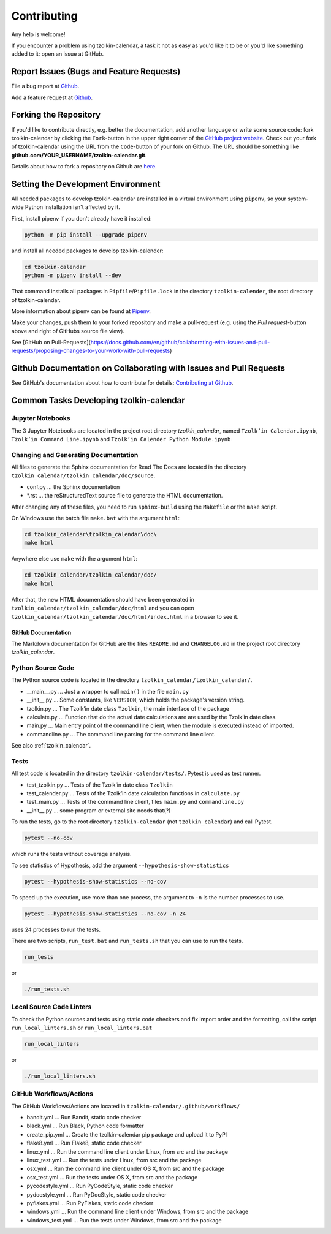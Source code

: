 Contributing
============

Any help is welcome!

If you encounter a problem using tzolkin-calendar, a task it not as easy as you'd like it to be
or you'd like something added to it: open an issue at GitHub.

Report Issues (Bugs and Feature Requests)
-----------------------------------------

| File a bug report at `Github <https://github.com/Release-Candidate/tzolkin-calendar/issues/new?assignees=&labels=&template=bug_report.md&title=>`_.
Add a feature request at `Github <https://github.com/Release-Candidate/tzolkin-calendar/issues/new?assignees=&labels=&template=feature_request.md&title=>`_.

Forking the Repository
----------------------

If you'd like to contribute directly, e.g. better the documentation, add another language or
write some source code: fork tzolkin-calendar by clicking the ``Fork``-button in the upper right
corner of the `GitHub project website <https://github.com/Release-Candidate/tzolkin-calendar>`_.
Check out your fork of tzolkin-calendar using the URL from the ``Code``-button of your fork on Github.
The URL should be something like **github.com/YOUR_USERNAME/tzolkin-calendar.git**.

Details about how to fork a repository on Github are `here <https://docs.github.com/en/github/collaborating-with-issues-and-pull-requests/working-with-forks>`_.

Setting the Development Environment
-----------------------------------

All needed packages to develop tzolkin-calendar are installed in a virtual environment using
``pipenv``, so your system-wide Python installation isn't affected by it.

First, install pipenv if you don't already have it installed:

.. code-block:: shell

    python -m pip install --upgrade pipenv


and install all needed packages to develop tzolkin-calender:

.. code-block:: shell

    cd tzolkin-calendar
    python -m pipenv install --dev

That command installs all packages in ``Pipfile``/``Pipfile.lock`` in the directory ``tzolkin-calender``,
the root directory of tzolkin-calendar.

More information about pipenv can be found at `Pipenv <https://pipenv.pypa.io/en/latest/>`_.

Make your changes, push them to your forked repository and make a pull-request (e.g.
using the `Pull request`-button above and right of GitHubs source file view).

See [GitHub on Pull-Requests](https://docs.github.com/en/github/collaborating-with-issues-and-pull-requests/proposing-changes-to-your-work-with-pull-requests)

Github Documentation on Collaborating with Issues and Pull Requests
-------------------------------------------------------------------

See GitHub's documentation about how to contribute for details: `Contributing at Github <https://docs.github.com/en/github/collaborating-with-issues-and-pull-requests>`_.

Common Tasks Developing tzolkin-calendar
----------------------------------------

Jupyter Notebooks
.................

The 3 Jupyter Notebooks are located in the project root directory `tzolkin_calendar`, named
``Tzolk’in Calendar.ipynb``, ``Tzolk’in Command Line.ipynb`` and ``Tzolk’in Calender Python Module.ipynb``

Changing and Generating Documentation
.....................................

All files to generate the Sphinx documentation for Read The Docs are located in the directory
``tzolkin_calendar/tzolkin_calendar/doc/source``.

* conf.py ... the Sphinx documentation
* *.rst ... the reStructuredText source file to generate the HTML documentation.

After changing any of these files, you need to run ``sphinx-build`` using the ``Makefile``
or the ``make`` script.

On Windows use the batch file ``make.bat`` with the argument ``html``:

.. code-block:: shell

    cd tzolkin_calendar\tzolkin_calendar\doc\
    make html

Anywhere else use ``make`` with the argument ``html``:

.. code-block:: shell

    cd tzolkin_calendar/tzolkin_calendar/doc/
    make html

After that, the new HTML documentation should have been generated in ``tzolkin_calendar/tzolkin_calendar/doc/html``
and you can open ``tzolkin_calendar/tzolkin_calendar/doc/html/index.html`` in a browser to see it.

GitHub Documentation
,,,,,,,,,,,,,,,,,,,,

The Markdown documentation for GitHub are the files ``README.md`` and ``CHANGELOG.md``
in the project root directory `tzolkin_calendar`.

Python Source Code
..................

The Python source code is located in the directory ``tzolkin_calendar/tzolkin_calendar/``.

* __main__.py    ... Just a wrapper to call ``main()`` in the file ``main.py``
* __init__.py    ... Some constants, like ``VERSION``, which holds the package's version string.
* tzolkin.py     ... The Tzolk’in date class ``Tzolkin``, the main interface of the package
* calculate.py   ... Function that do the actual date calculations are are used by the Tzolk’in date class.
* main.py        ... Main entry point of the command line client, when the module is executed instead of imported.
* commandline.py ... The command line parsing for the command line client.

See also :ref:`tzolkin_calendar`.

Tests
.....

All test code is located in the directory ``tzolkin-calendar/tests/``. Pytest is used as
test runner.

* test_tzolkin.py  ... Tests of the Tzolk’in date class ``Tzolkin``
* test_calender.py ... Tests of the Tzolk’in date calculation functions in ``calculate.py``
* test_main.py     ... Tests of the command line client, files ``main.py`` and ``commandline.py``
* __init__.py      ... some program or external site needs that(?)

To run the tests, go to the root directory ``tzolkin-calendar`` (not ``tzolkin_calendar``) 
and call Pytest.

.. code-block:: shell

    pytest --no-cov

which runs the tests without coverage analysis.

To see statistics of Hypothesis, add the argument ``--hypothesis-show-statistics``

.. code-block:: shell

    pytest --hypothesis-show-statistics --no-cov

To speed up the execution, use more than one process, the argument to ``-n`` is the number
processes to use.

.. code-block:: shell

    pytest --hypothesis-show-statistics --no-cov -n 24

uses 24 processes to run the tests.

There are two scripts, ``run_test.bat`` and ``run_tests.sh`` that you can use to run the
tests.

.. code-block:: shell

    run_tests

or

.. code-block:: shell

    ./run_tests.sh

Local Source Code Linters
.........................

To check the Python sources and tests using static code checkers and fix import order and
the formatting, call the script ``run_local_linters.sh`` or ``run_local_linters.bat``

.. code-block:: shell

    run_local_linters

or

.. code-block:: shell

    ./run_local_linters.sh

GitHub Workflows/Actions
........................

The GitHub Workflows/Actions are located in ``tzolkin-calendar/.github/workflows/``

* bandit.yml     ... Run Bandit, static code checker
* black.yml      ... Run Black, Python code formatter
* create_pip.yml ... Create the tzolkin-calendar pip package and upload it to PyPI
* flake8.yml     ... Run Flake8, static code checker
* linux.yml      ... Run the command line client under Linux, from src and the package
* linux_test.yml ... Run the tests under Linux, from src and the package
* osx.yml        ... Run the command line client under OS X, from src and the package
* osx_test.yml   ... Run the tests under OS X, from src and the package
* pycodestyle.yml ... Run PyCodeStyle, static code checker
* pydocstyle.yml  ... Run PyDocStyle, static code checker
* pyflakes.yml    ... Run PyFlakes, static code checker
* windows.yml      ... Run the command line client under Windows, from src and the package
* windows_test.yml ... Run the tests under Windows, from src and the package
